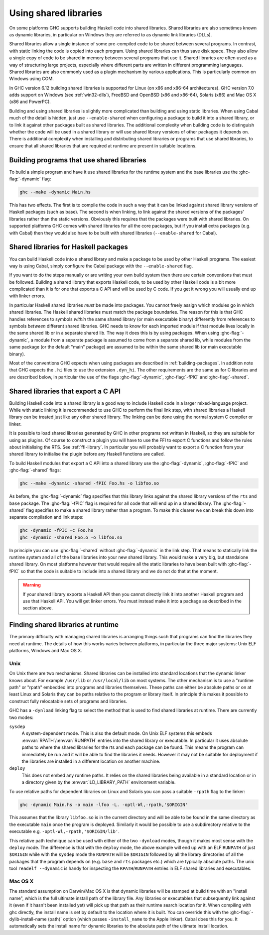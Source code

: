 .. _using-shared-libs:

Using shared libraries
======================

.. index::
   single: Shared libraries; using
   single: Dynamic libraries; using

On some platforms GHC supports building Haskell code into shared
libraries. Shared libraries are also sometimes known as dynamic
libraries, in particular on Windows they are referred to as dynamic link
libraries (DLLs).

Shared libraries allow a single instance of some pre-compiled code to be
shared between several programs. In contrast, with static linking the
code is copied into each program. Using shared libraries can thus save
disk space. They also allow a single copy of code to be shared in memory
between several programs that use it. Shared libraries are often used as
a way of structuring large projects, especially where different parts
are written in different programming languages. Shared libraries are
also commonly used as a plugin mechanism by various applications. This
is particularly common on Windows using COM.

In GHC version 6.12 building shared libraries is supported for Linux (on
x86 and x86-64 architectures). GHC version 7.0 adds support on Windows
(see :ref:`win32-dlls`), FreeBSD and OpenBSD (x86 and x86-64), Solaris
(x86) and Mac OS X (x86 and PowerPC).

Building and using shared libraries is slightly more complicated than
building and using static libraries. When using Cabal much of the detail
is hidden, just use ``--enable-shared`` when configuring a package to
build it into a shared library, or to link it against other packages
built as shared libraries. The additional complexity when building code
is to distinguish whether the code will be used in a shared library or
will use shared library versions of other packages it depends on. There
is additional complexity when installing and distributing shared
libraries or programs that use shared libraries, to ensure that all
shared libraries that are required at runtime are present in suitable
locations.

Building programs that use shared libraries
-------------------------------------------

To build a simple program and have it use shared libraries for the
runtime system and the base libraries use the :ghc-flag:`-dynamic` flag:

.. code-block:: none

    ghc --make -dynamic Main.hs

This has two effects. The first is to compile the code in such a way
that it can be linked against shared library versions of Haskell
packages (such as base). The second is when linking, to link against the
shared versions of the packages' libraries rather than the static
versions. Obviously this requires that the packages were built with
shared libraries. On supported platforms GHC comes with shared libraries
for all the core packages, but if you install extra packages (e.g. with
Cabal) then they would also have to be built with shared libraries
(``--enable-shared`` for Cabal).

Shared libraries for Haskell packages
-------------------------------------

You can build Haskell code into a shared library and make a package to
be used by other Haskell programs. The easiest way is using Cabal,
simply configure the Cabal package with the ``--enable-shared`` flag.

If you want to do the steps manually or are writing your own build
system then there are certain conventions that must be followed.
Building a shared library that exports Haskell code, to be used by other
Haskell code is a bit more complicated than it is for one that exports a
C API and will be used by C code. If you get it wrong you will usually
end up with linker errors.

In particular Haskell shared libraries *must* be made into packages. You
cannot freely assign which modules go in which shared libraries. The
Haskell shared libraries must match the package boundaries. The reason
for this is that GHC handles references to symbols *within* the same
shared library (or main executable binary) differently from references
to symbols *between* different shared libraries. GHC needs to know for
each imported module if that module lives locally in the same shared lib
or in a separate shared lib. The way it does this is by using packages.
When using :ghc-flag:`-dynamic`, a module from a separate package is assumed to
come from a separate shared lib, while modules from the same package (or
the default "main" package) are assumed to be within the same shared lib
(or main executable binary).

Most of the conventions GHC expects when using packages are described in
:ref:`building-packages`. In addition note that GHC expects the ``.hi``
files to use the extension ``.dyn_hi``. The other requirements are the
same as for C libraries and are described below, in particular the use
of the flags :ghc-flag:`-dynamic`, :ghc-flag:`-fPIC` and :ghc-flag:`-shared`.

Shared libraries that export a C API
------------------------------------

Building Haskell code into a shared library is a good way to include
Haskell code in a larger mixed-language project. While with static
linking it is recommended to use GHC to perform the final link step,
with shared libraries a Haskell library can be treated just like any
other shared library. The linking can be done using the normal system C
compiler or linker.

It is possible to load shared libraries generated by GHC in other
programs not written in Haskell, so they are suitable for using as
plugins. Of course to construct a plugin you will have to use the FFI to
export C functions and follow the rules about initialising the RTS. See
:ref:`ffi-library`. In particular you will probably want to export a C
function from your shared library to initialise the plugin before any
Haskell functions are called.

To build Haskell modules that export a C API into a shared library use
the :ghc-flag:`-dynamic`, :ghc-flag:`-fPIC` and :ghc-flag:`-shared` flags:

.. code-block:: none

    ghc --make -dynamic -shared -fPIC Foo.hs -o libfoo.so

As before, the :ghc-flag:`-dynamic` flag specifies that this library links
against the shared library versions of the ``rts`` and ``base`` package. The
:ghc-flag:`-fPIC` flag is required for all code that will end up in a shared
library. The :ghc-flag:`-shared` flag specifies to make a shared library rather
than a program. To make this clearer we can break this down into separate
compilation and link steps:

.. code-block:: none

    ghc -dynamic -fPIC -c Foo.hs
    ghc -dynamic -shared Foo.o -o libfoo.so

In principle you can use :ghc-flag:`-shared` without :ghc-flag:`-dynamic` in the
link step. That means to statically link the runtime system and all of the base
libraries into your new shared library. This would make a very big, but
standalone shared library. On most platforms however that would require all the
static libraries to have been built with :ghc-flag:`-fPIC` so that the code is
suitable to include into a shared library and we do not do that at the moment.

.. warning::
    If your shared library exports a Haskell API then you cannot
    directly link it into another Haskell program and use that Haskell API.
    You will get linker errors. You must instead make it into a package as
    described in the section above.

.. _finding-shared-libs:

Finding shared libraries at runtime
-----------------------------------

The primary difficulty with managing shared libraries is arranging
things such that programs can find the libraries they need at runtime.
The details of how this works varies between platforms, in particular
the three major systems: Unix ELF platforms, Windows and Mac OS X.

.. _finding-shared-libs-unix:

Unix
~~~~

On Unix there are two mechanisms. Shared libraries can be installed into
standard locations that the dynamic linker knows about. For example
``/usr/lib`` or ``/usr/local/lib`` on most systems. The other mechanism
is to use a "runtime path" or "rpath" embedded into programs and
libraries themselves. These paths can either be absolute paths or on at
least Linux and Solaris they can be paths relative to the program or
library itself. In principle this makes it possible to construct fully
relocatable sets of programs and libraries.

GHC has a ``-dynload`` linking flag to select the method that is used to
find shared libraries at runtime. There are currently two modes:

``sysdep``
    A system-dependent mode. This is also the default mode. On Unix ELF
    systems this embeds :envvar:`RPATH`\/:envvar:`RUNPATH` entries into the shared
    library or executable. In particular it uses absolute paths to where
    the shared libraries for the rts and each package can be found. This
    means the program can immediately be run and it will be able to find
    the libraries it needs. However it may not be suitable for
    deployment if the libraries are installed in a different location on
    another machine.

``deploy``
    This does not embed any runtime paths. It relies on the shared
    libraries being available in a standard location or in a directory
    given by the :envvar:`LD_LIBRARY_PATH` environment variable.

To use relative paths for dependent libraries on Linux and Solaris you
can pass a suitable ``-rpath`` flag to the linker:

.. code-block:: none

    ghc -dynamic Main.hs -o main -lfoo -L. -optl-Wl,-rpath,'$ORIGIN'

This assumes that the library ``libfoo.so`` is in the current directory
and will be able to be found in the same directory as the executable
``main`` once the program is deployed. Similarly it would be possible to
use a subdirectory relative to the executable e.g.
``-optl-Wl,-rpath,'$ORIGIN/lib'``.

This relative path technique can be used with either of the two
``-dynload`` modes, though it makes most sense with the ``deploy`` mode.
The difference is that with the ``deploy`` mode, the above example will
end up with an ELF ``RUNPATH`` of just ``$ORIGIN`` while with the
``sysdep`` mode the ``RUNPATH`` will be ``$ORIGIN`` followed by all the
library directories of all the packages that the program depends on
(e.g. ``base`` and ``rts`` packages etc.) which are typically absolute
paths. The unix tool ``readelf --dynamic`` is handy for inspecting the
``RPATH``/``RUNPATH`` entries in ELF shared libraries and executables.

.. _finding-shared-libs-mac:

Mac OS X
~~~~~~~~

The standard assumption on Darwin/Mac OS X is that dynamic libraries will be
stamped at build time with an "install name", which is the full ultimate
install path of the library file. Any libraries or executables that
subsequently link against it (even if it hasn't been installed yet) will pick
up that path as their runtime search location for it. When compiling with ghc
directly, the install name is set by default to the location where it is built.
You can override this with the :ghc-flag:`-dylib-install-name ⟨path⟩` option
(which passes ``-install_name`` to the Apple linker). Cabal does this for you.
It automatically sets the install name for dynamic libraries to the absolute
path of the ultimate install location.
